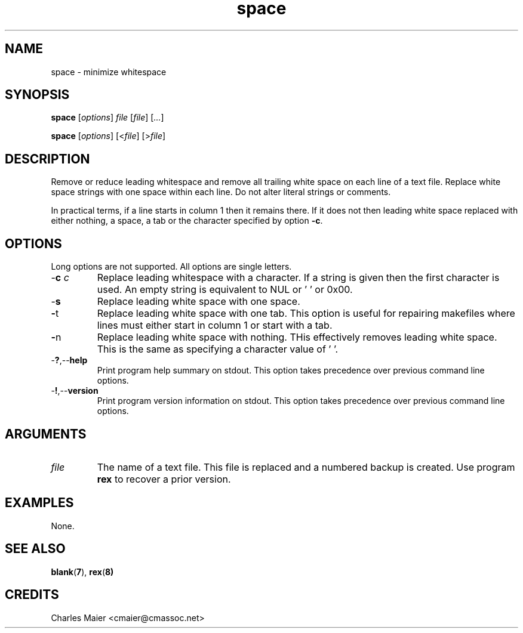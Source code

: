 .TH space 1 "May 2013" "cmassoc-tools-1.9.0" "Motley Tools"

.SH NAME
space - minimize whitespace

.SH SYNOPSIS
.BR space
.RI [ options ]
.IR file
.RI [ file ] 
.RI [ ... ]

.PP
.BR space
.RI [ options ]
.RI [< file ] 
.RI [> file ]

.SH DESCRIPTION
Remove or reduce leading whitespace and remove all trailing white space on each line of a text file.
Replace white space strings with one space within each line.
Do not alter literal strings or comments.

.PP
In practical terms, if a line starts in column 1 then it remains there.
If it does not then leading white space replaced with either nothing, a space, a tab or the character specified by option \fB-c\fR.

.SH OPTIONS
Long options are not supported.
All options are single letters.

.TP
-\fBc\fI c\fR
Replace leading whitespace with a character.
If a string is given then the first character is used.
An empty string is equivalent to NUL or '\0' or 0x00.

.TP
.RB - s
Replace leading white space with one space.

.TP
.BR - t
Replace leading white space with one tab.
This option is useful for repairing makefiles where lines must either start in column 1 or start with a tab.

.TP
.BR - n
Replace leading white space with nothing.
THis effectively removes leading white space.
This is the same as specifying a character value of '\0'.

.TP
.RB - ? ,-- help
Print program help summary on stdout.
This option takes precedence over previous command line options.

.TP
.RB - ! ,-- version
Print program version information on stdout.
This option takes precedence over previous command line options.

.SH ARGUMENTS

.TP
.IR file
The name of a text file.
This file is replaced and a numbered backup is created.
Use program \fBrex\fR to recover a prior version.

.SH EXAMPLES
None.

.SH SEE ALSO
.BR blank ( 7 ), 
.BR rex ( 8)

.SH CREDITS
 Charles Maier <cmaier@cmassoc.net>
